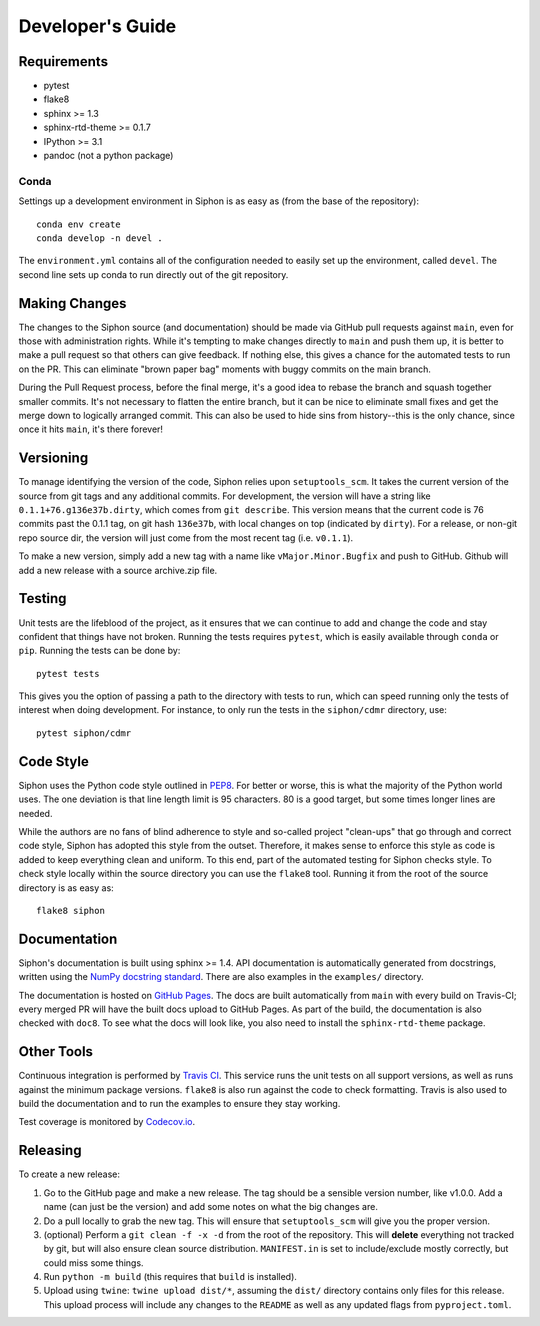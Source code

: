 =================
Developer's Guide
=================

------------
Requirements
------------

- pytest
- flake8
- sphinx >= 1.3
- sphinx-rtd-theme >= 0.1.7
- IPython >= 3.1
- pandoc (not a python package)

~~~~~
Conda
~~~~~

Settings up a development environment in Siphon is as easy as (from the
base of the repository):

.. parsed-literal::
    conda env create
    conda develop -n devel .

The ``environment.yml`` contains all of the configuration needed to easily
set up the environment, called ``devel``. The second line sets up conda to
run directly out of the git repository.

--------------
Making Changes
--------------

The changes to the Siphon source (and documentation) should be made via GitHub pull requests
against ``main``, even for those with administration rights. While it's tempting to make
changes directly to ``main`` and push them up, it is better to make a pull request so that
others can give feedback. If nothing else, this gives a chance for the automated tests to run
on the PR. This can eliminate "brown paper bag" moments with buggy commits on the main branch.

During the Pull Request process, before the final merge, it's a good idea to rebase the branch
and squash together smaller commits. It's not necessary to flatten the entire branch, but it
can be nice to eliminate small fixes and get the merge down to logically arranged commit. This
can also be used to hide sins from history--this is the only chance, since once it hits
``main``, it's there forever!

----------
Versioning
----------

To manage identifying the version of the code, Siphon relies upon ``setuptools_scm``.
It takes the current version of
the source from git tags and any additional commits. For development, the version will have a
string like ``0.1.1+76.g136e37b.dirty``, which comes from ``git describe``. This version means
that the current code is 76 commits past the 0.1.1 tag, on git hash ``136e37b``, with local
changes on top (indicated by ``dirty``). For a release, or non-git repo source dir, the version
will just come from the most recent tag (i.e. ``v0.1.1``).

To make a new version, simply add a new tag with a name like ``vMajor.Minor.Bugfix`` and push
to GitHub. Github will add a new release with a source archive.zip file.

-------
Testing
-------

Unit tests are the lifeblood of the project, as it ensures that we can continue to add and
change the code and stay confident that things have not broken. Running the tests requires
``pytest``, which is easily available through ``conda`` or ``pip``. Running the tests can be
done by:

.. parsed-literal::
    pytest tests

This gives you the option of passing a path to the directory with tests to
run, which can speed running only the tests of interest when doing development. For instance,
to only run the tests in the ``siphon/cdmr`` directory, use:

.. parsed-literal::
    pytest siphon/cdmr

----------
Code Style
----------

Siphon uses the Python code style outlined in `PEP8
<https://www.python.org/dev/peps/pep-0008/>`_. For better or worse, this is what the majority
of the Python world uses. The one deviation is that line length limit is 95 characters. 80 is a
good target, but some times longer lines are needed.

While the authors are no fans of blind adherence to style and so-called project "clean-ups"
that go through and correct code style, Siphon has adopted this style from the outset.
Therefore, it makes sense to enforce this style as code is added to keep everything clean and
uniform. To this end, part of the automated testing for Siphon checks style. To check style
locally within the source directory you can use the ``flake8`` tool. Running it from the root
of the source directory is as easy as:

.. parsed-literal::
    flake8 siphon

-------------
Documentation
-------------

Siphon's documentation is built using sphinx >= 1.4. API documentation is automatically
generated from docstrings, written using the
`NumPy docstring standard <https://numpydoc.readthedocs.io/en/latest/format.html#docstring-standard>`_.
There are also examples in the ``examples/`` directory.

The documentation is hosted on `GitHub Pages <https://unidata.github.io/siphon>`_. The docs are
built automatically from ``main`` with every build on Travis-CI; every merged PR will
have the built docs upload to GitHub Pages. As part of the build, the documentation is also
checked with ``doc8``. To see what the docs will look like, you also need to install the
``sphinx-rtd-theme`` package.

-----------
Other Tools
-----------

Continuous integration is performed by `Travis CI <https://www.travis-ci.org/Unidata/siphon>`_.
This service runs the unit tests on all support versions, as well as runs against the minimum
package versions. ``flake8`` is also run against the code to check formatting. Travis is also
used to build the documentation and to run the examples to ensure they stay working.

Test coverage is monitored by `Codecov.io <https://codecov.io/github/Unidata/siphon>`_.

---------
Releasing
---------

To create a new release:

1. Go to the GitHub page and make a new release. The tag should be a sensible version number,
   like v1.0.0. Add a name (can just be the version) and add some notes on what the big
   changes are.
2. Do a pull locally to grab the new tag. This will ensure that ``setuptools_scm`` will give
   you the proper version.
3. (optional) Perform a ``git clean -f -x -d`` from the root of the repository. This will
   **delete** everything not tracked by git, but will also ensure clean source distribution.
   ``MANIFEST.in`` is set to include/exclude mostly correctly, but could miss some things.
4. Run ``python -m build`` (this requires that ``build`` is installed).
5. Upload using ``twine``: ``twine upload dist/*``, assuming the ``dist/`` directory contains
   only files for this release. This upload process will include any changes to the ``README``
   as well as any updated flags from ``pyproject.toml``.
